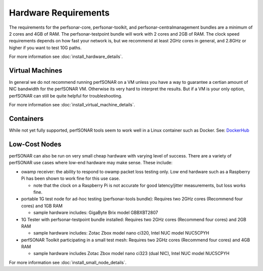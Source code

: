 *************************************
Hardware Requirements
*************************************

The requirements for the perfsonar-core, perfsonar-toolkit, and perfsonar-centralmanagement bundles are a minimum of 2 cores and 4GB of RAM. The perfsonar-testpoint bundle will work with 2 cores and 2GB of RAM. 
The clock speed requirements depends on how fast your network is, but we recommend
at least 2GHz cores in general, and 2.8GHz or higher if you want to test 10G paths.

For more information see :doc:`install_hardware_details`.

Virtual Machines
================

In general we do not recommend running perfSONAR on a VM unless you have a way to guarantee a certian amount of NIC bandwidth 
for the perfSONAR VM. Otherwise its very hard to interpret the results. But if a VM is your only option, perfSONAR can still 
be quite helpful for troubleshooting.

For more information see :doc:`install_virtual_machine_details`.

Containers 
==========

While not yet fully supported, perfSONAR tools seem to work well in a Linux container such as Docker.
See: `DockerHub <https://hub.docker.com/r/bltierney/perfsonar-testpoint-docker/>`_

Low-Cost Nodes
==============

perfSONAR can also be run on very small cheap hardware with varying level of success.
There are a variety of perfSONAR use cases where low-end hardware may make sense. These include:

- owamp receiver: the ability to respond to owamp packet loss testing only. Low end hardware such as a Raspberry Pi has been shown to work fine for this use case.
 
  - note that the clock on a Raspberry Pi is not accurate for good latency/jitter measurements, but loss works fine.

- portable 1G test node for ad-hoc testing (perfsonar-tools bundle): Requires two 2GHz cores (Recommend four cores) and 1GB RAM

  - sample hardware includes: GigaByte Brix model GBBXBT2807

- 1G Tester with perfsonar-testpoint bundle installed: Requires two 2GHz cores (Recommend four cores) and 2GB RAM

  - sample hardware includes: Zotac Zbox model nano ci320, Intel NUC model NUC5CPYH

- perfSONAR Toolkit participating in a small test mesh: Requires two 2GHz cores (Recommend four cores) and 4GB RAM

  - sample hardware includes Zotac Zbox model nano ci323 (dual NIC), Intel NUC model NUC5CPYH


For more information see :doc:`install_small_node_details`.


